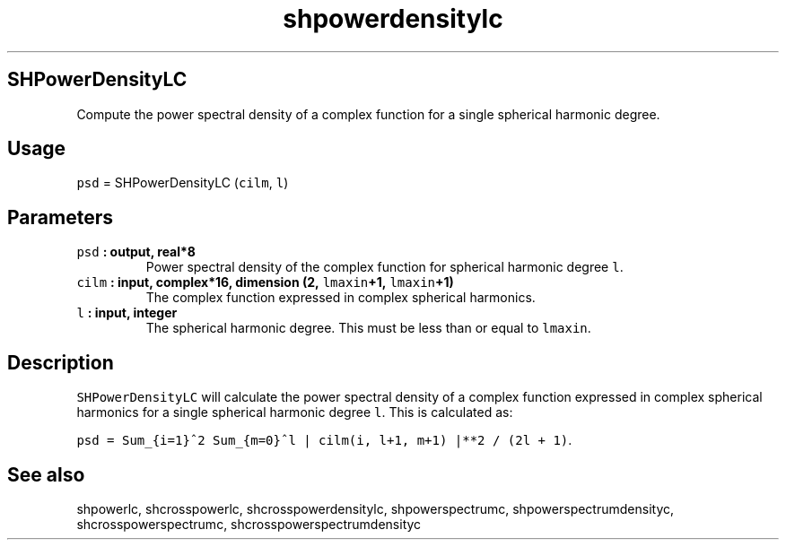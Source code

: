 .\" Automatically generated by Pandoc 1.17.2
.\"
.TH "shpowerdensitylc" "1" "2016\-08\-11" "Fortran 95" "SHTOOLS 3.3.1"
.hy
.SH SHPowerDensityLC
.PP
Compute the power spectral density of a complex function for a single
spherical harmonic degree.
.SH Usage
.PP
\f[C]psd\f[] = SHPowerDensityLC (\f[C]cilm\f[], \f[C]l\f[])
.SH Parameters
.TP
.B \f[C]psd\f[] : output, real*8
Power spectral density of the complex function for spherical harmonic
degree \f[C]l\f[].
.RS
.RE
.TP
.B \f[C]cilm\f[] : input, complex*16, dimension (2, \f[C]lmaxin\f[]+1, \f[C]lmaxin\f[]+1)
The complex function expressed in complex spherical harmonics.
.RS
.RE
.TP
.B \f[C]l\f[] : input, integer
The spherical harmonic degree.
This must be less than or equal to \f[C]lmaxin\f[].
.RS
.RE
.SH Description
.PP
\f[C]SHPowerDensityLC\f[] will calculate the power spectral density of a
complex function expressed in complex spherical harmonics for a single
spherical harmonic degree \f[C]l\f[].
This is calculated as:
.PP
\f[C]psd\ =\ Sum_{i=1}^2\ Sum_{m=0}^l\ |\ cilm(i,\ l+1,\ m+1)\ |**2\ /\ (2l\ +\ 1)\f[].
.SH See also
.PP
shpowerlc, shcrosspowerlc, shcrosspowerdensitylc, shpowerspectrumc,
shpowerspectrumdensityc, shcrosspowerspectrumc,
shcrosspowerspectrumdensityc
